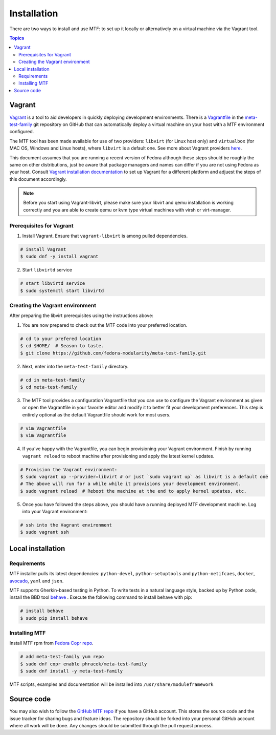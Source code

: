 Installation
============

There are two ways to install and use MTF: to set up it locally or alternatively on a virtual machine via the Vagrant tool.

.. contents:: Topics

.. _using_vagrant:

Vagrant
---------------------

`Vagrant`_ is a tool to aid developers in quickly deploying development environments. There is a `Vagrantfile`_ in the `meta-test-family`_ git repository on GitHub that can automatically deploy a virtual machine on your host with a MTF environment configured.

.. _Vagrant: https://docs.vagrantup.com/
.. _Vagrantfile: https://github.com/fedora-modularity/meta-test-family/blob/master/Vagrantfile
.. _meta-test-family: https://github.com/fedora-modularity/meta-test-family.git

The MTF tool has been made available for use of two providers: ``libvirt`` (for Linux host only) and ``virtualbox`` (for MAC OS, Windows and Linux hosts), where ``libvirt`` is a default one. See more about Vagrant providers `here`_.

.. _here: https://www.vagrantup.com/docs/providers/basic_usage.html#default-provider

This document assumes that you are running a recent version of Fedora although these steps should be roughly the same on other distributions, just be aware that package managers and names can differ if you are not using Fedora as your host. Consult `Vagrant installation documentation`_ to set up Vagrant for a different platform and adjuest the steps of this document accordingly.

.. _Vagrant installation documentation: https://www.vagrantup.com/docs/installation/

.. note::
   Before you start using Vagrant-libvirt, please make sure your libvirt and qemu installation is working correctly and you are able to create qemu or kvm type virtual machines with virsh or virt-manager.

Prerequisites for Vagrant
~~~~~~~~~~~~~~~~~~~~~~~~~

1. Install Vagrant. Ensure that ``vagrant-libvirt`` is among pulled dependencies.

.. code-block:: bash

    # install Vagrant
    $ sudo dnf -y install vagrant

2. Start ``libvirtd`` service

.. code-block:: bash

    # start libvirtd service
    $ sudo systemctl start libvirtd

Creating the Vagrant environment
~~~~~~~~~~~~~~~~~~~~~~~~~~~~~~~~

After preparing the libvirt prerequisites using the instructions above:

1. You are now prepared to check out the MTF code into your preferred location.

.. code-block:: bash

   # cd to your prefered location
   $ cd $HOME/  # Season to taste.
   $ git clone https://github.com/fedora-modularity/meta-test-family.git

2. Next, enter into the ``meta-test-family`` directory.

.. code-block:: bash

   # cd in meta-test-family
   $ cd meta-test-family

3. The MTF tool provides a configuration Vagrantfile that you can use to configure the Vagrant environment as given or open the Vagrantfile in your favorite editor and modify it to better fit your development preferences. This step is entirely optional as the default Vagrantfile should  work for most users.

.. code-block:: bash

   # vim Vagrantfile
   $ vim Vagrantfile

4. If you’ve happy with the Vagrantfile, you can begin provisioning your Vagrant environment. Finish by running ``vagrant reload`` to reboot machine after provisioning and apply the latest kernel updates.

.. code-block:: bash

      # Provision the Vagrant environment:
      $ sudo vagrant up --provider=libvirt # or just `sudo vagrant up` as libvirt is a default one
      # The above will run for a while while it provisions your development environment.
      $ sudo vagrant reload  # Reboot the machine at the end to apply kernel updates, etc.

5. Once you have followed the steps above, you should have a running deployed MTF development machine. Log into your Vagrant environment:

.. code-block:: bash

      # ssh into the Vagrant environment
      $ sudo vagrant ssh

.. _local_requirements:

Local installation
------------------

Requirements
~~~~~~~~~~~~

MTF installer pulls its latest dependencies: ``python-devel``, ``python-setuptools`` and ``python-netifcaes``, ``docker``, `avocado`_, ``yaml`` and ``json``.

MTF supports Gherkin-based testing in Python. To write tests in a natural language style, backed up by Python code, install the  BBD tool `behave`_ . Execute the following command to install behave with pip:

.. _avocado: https://avocado-framework.github.io/
.. _behave: http://pythonhosted.org/behave/

.. code-block:: bash

    # install behave
    $ sudo pip install behave

.. _installing_mtg:

Installing MTF
~~~~~~~~~~~~~~

Install MTF rpm from `Fedora Copr repo`_.

.. _Fedora Copr repo: https://copr.fedorainfracloud.org/coprs/phracek/meta-test-family/

.. code-block:: bash

    # add meta-test-family yum repo
    $ sudo dnf copr enable phracek/meta-test-family
    $ sudo dnf install -y meta-test-family

MTF scripts, examples and documentation will be installed into ``/usr/share/moduleframework``

.. _getting_mtf:

Source code
-----------

You may also wish to follow the `GitHub MTF repo`_ if you have a GitHub account. This stores the source code and the issue tracker for sharing bugs and feature ideas. The repository should be forked into your personal GitHub account where all work will be done. Any changes should be submitted through the pull request process.

.. _GitHub MTF repo: https://github.com/fedora-modularity/meta-test-family

.. seealso::

   :doc:`user_guide/index`
       User Guide
   `webchat.freenode.net  <https://webchat.freenode.net/?channels=fedora-modularity>`_
       Questions? Help? Ideas? Stop by the #fedora-modularity chat channel on freenode IRC.
